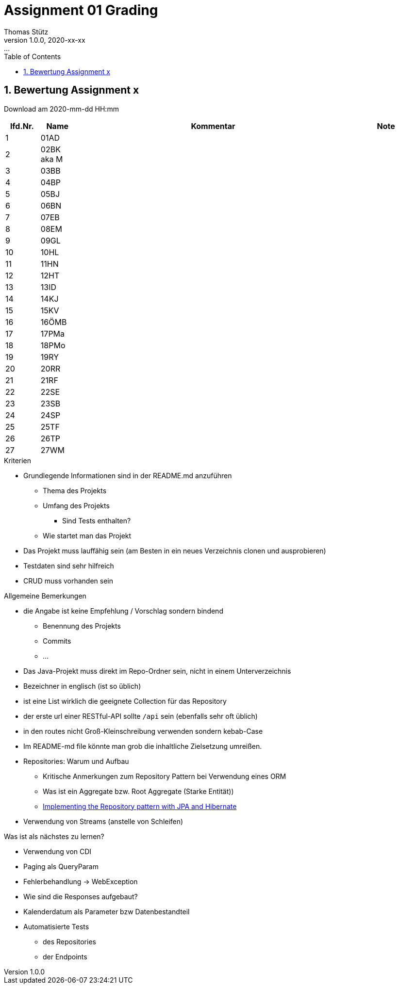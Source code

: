 = Assignment 01 Grading
Thomas Stütz
1.0.0, 2020-xx-xx: ...
ifndef::imagesdir[:imagesdir: images]
//:toc-placement!:  // prevents the generation of the doc at this position, so it can be printed afterwards
:sourcedir: ../src/main/java
:icons: font
:sectnums:    // Nummerierung der Überschriften / section numbering
:toc: left

//Need this blank line after ifdef, don't know why...
ifdef::backend-html5[]

// https://fontawesome.com/v4.7.0/icons/
//icon:file-text-o[link=https://raw.githubusercontent.com/htl-leonding-college/asciidoctor-docker-template/master/asciidocs/{docname}.adoc]
//icon:github-square[link=https://github.com/htl-leonding-college/asciidoctor-docker-template]
//icon:home[link=https://htl-leonding.github.io/]
endif::backend-html5[]

// print the toc here (not at the default position)
//toc::[]



== Bewertung Assignment x

Download am 2020-mm-dd HH:mm
//[%collapsible%open]
//[%collapsible]
//====
[cols="1,1,8,2"]
|===
|lfd.Nr. |Name |Kommentar |Note



|{counter:katnr}
|01AD
a|

|





|{counter:katnr}
|02BK aka M
a|



|






|{counter:katnr}
|03BB
a|




|






|{counter:katnr}
|04BP
a|






|







|{counter:katnr}
|05BJ
a|






|









|{counter:katnr}
|06BN
a|






|







|{counter:katnr}
|07EB
a|






|







|{counter:katnr}
|08EM
a|






|







|{counter:katnr}
|09GL
a|






|







|{counter:katnr}
|10HL
a|






|







|{counter:katnr}
|11HN
a|






|







|{counter:katnr}
|12HT
a|






|







|{counter:katnr}
|13ID
a|






|







|{counter:katnr}
|14KJ
a|






|







|{counter:katnr}
|15KV
a|






|







|{counter:katnr}
|16ÖMB
a|






|







|{counter:katnr}
|17PMa
a|






|







|{counter:katnr}
|18PMo
a|






|







|{counter:katnr}
|19RY
a|






|







|{counter:katnr}
|20RR
a|






|







|{counter:katnr}
|21RF
a|






|







|{counter:katnr}
|22SE
a|






|







|{counter:katnr}
|23SB
a|






|







|{counter:katnr}
|24SP
a|






|







|{counter:katnr}
|25TF
a|






|







|{counter:katnr}
|26TP
a|






|







|{counter:katnr}
|27WM
a|






|


|===

.Kriterien
* Grundlegende Informationen sind in der README.md anzuführen
** Thema des Projekts
** Umfang des Projekts
*** Sind Tests enthalten?
** Wie startet man das Projekt
* Das Projekt muss lauffähig sein (am Besten in ein neues Verzeichnis clonen und ausprobieren)
* Testdaten sind sehr hilfreich
* CRUD muss vorhanden sein

.Allgemeine Bemerkungen
* die Angabe ist keine Empfehlung / Vorschlag sondern bindend
** Benennung des Projekts
** Commits
** ...
* Das Java-Projekt muss direkt im Repo-Ordner sein, nicht in einem Unterverzeichnis
* Bezeichner in englisch (ist so üblich)
* ist eine List wirklich die geeignete Collection für das Repository
* der erste url einer RESTful-API sollte `/api` sein  (ebenfalls sehr oft üblich)
* in den routes nicht Groß-Kleinschreibung verwenden sondern kebab-Case
* Im README-md file könnte man grob die inhaltliche Zielsetzung umreißen.
* Repositories: Warum und Aufbau
** Kritische Anmerkungen zum Repository Pattern bei Verwendung eines ORM
** Was ist ein Aggregate bzw. Root Aggregate (Starke Entität))
** https://thorben-janssen.com/implementing-the-repository-pattern-with-jpa-and-hibernate/[Implementing the Repository pattern with JPA and Hibernate, window="_blank"]
* Verwendung von Streams (anstelle von Schleifen)

.Was ist als nächstes zu lernen?
* Verwendung von CDI
* Paging als QueryParam
* Fehlerbehandlung -> WebException
* Wie sind die Responses aufgebaut?
* Kalenderdatum als Parameter bzw Datenbestandteil
* Automatisierte Tests
** des Repositories
** der Endpoints
//====









